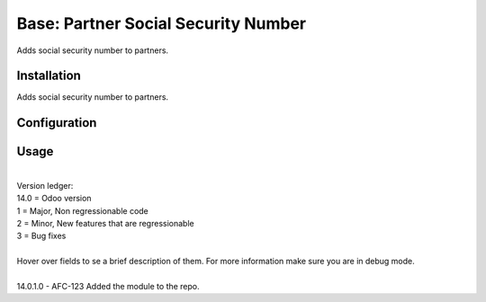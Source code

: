 ==================
Base: Partner Social Security Number
==================


Adds social security number to partners.


Installation
============

| Adds social security number to partners.

Configuration
=============


Usage
=====
| 
| Version ledger: 
| 14.0 = Odoo version
| 1 = Major, Non regressionable code
| 2 = Minor, New features that are regressionable
| 3 = Bug fixes
| 
| Hover over fields to se a brief description of them. For more information make sure you are in debug mode.
| 
| 14.0.1.0 - AFC-123 Added the module to the repo.
